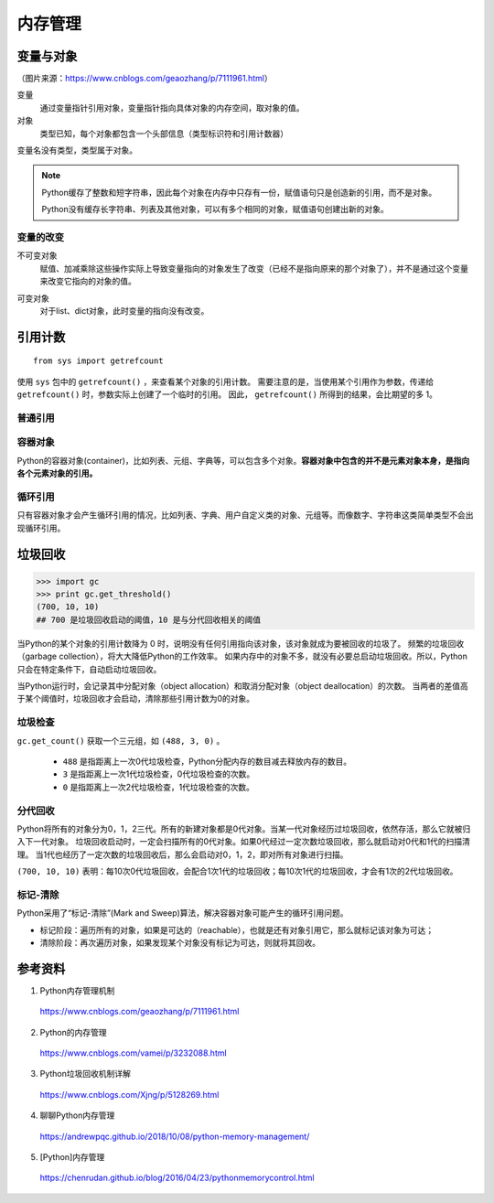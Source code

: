 内存管理
=============

变量与对象
----------------

.. image:: ./15_varRef.png
    :width: 500px
    :align: center

（图片来源：https://www.cnblogs.com/geaozhang/p/7111961.html）

变量
  通过变量指针引用对象，变量指针指向具体对象的内存空间，取对象的值。

对象
  类型已知，每个对象都包含一个头部信息（类型标识符和引用计数器）

变量名没有类型，类型属于对象。

.. code-block:: python
    :linenos:

    >>> a = "hello"
    >>> b = "hello"
    >>> a == b
    True
    >>> a is b
    True
    >>> id(a)
    140568052594368
    >>> id(a)
    140568052594368

    >>> a = "hello world"
    >>> b = "hello world"
    >>> a == b
    True
    >>> a is b
    False
    >>> id(a)
    140568052594752
    >>> id(a)
    140568052594320

    >>> a = [1,2,3]
    >>> b = a
    >>> a == b
    True
    >>> a is b
    True

.. note::

  Python缓存了整数和短字符串，因此每个对象在内存中只存有一份，赋值语句只是创造新的引用，而不是对象。

  Python没有缓存长字符串、列表及其他对象，可以有多个相同的对象，赋值语句创建出新的对象。


变量的改变
^^^^^^^^^^^^^^

不可变对象
  赋值、加减乘除这些操作实际上导致变量指向的对象发生了改变（已经不是指向原来的那个对象了），并不是通过这个变量来改变它指向的对象的值。

.. code-block:: python
    :linenos:

    >>> a = 10
    >>> id(a)
    21856416
    >>> a = a - 1
    >>> id(a)
    21856440
    >>> a *= 2
    >>> id(a)
    21856224

可变对象
  对于list、dict对象，此时变量的指向没有改变。

.. code-block:: python
    :linenos:

    >>> a = []
    >>> id(a)
    140568052448936
    >>> a.append(1)
    >>> id(a)
    140568052448936



引用计数
---------------

::

  from sys import getrefcount

使用 ``sys`` 包中的 ``getrefcount()`` ，来查看某个对象的引用计数。
需要注意的是，当使用某个引用作为参数，传递给 ``getrefcount()`` 时，参数实际上创建了一个临时的引用。
因此， ``getrefcount()`` 所得到的结果，会比期望的多 1。


普通引用
^^^^^^^^^^^^

.. code-block:: python
  :linenos:

  >>> a = [1,2,3]
  >>> getrefcount(a)
  2
  >>> b = a
  >>> getrefcount(a)
  3
  >>> getrefcount(b)
  3
  >>> del b
  >>> getrefcount(a)
  2


  >>> getrefcount(1)
  2418
  >>> n = 1
  >>> getrefcount(1)
  2419
  >>> m = n
  >>> getrefcount(1)
  2420
  >>> del n
  >>> getrefcount(1)
  2419
  >>> n = [1,2,3]
  >>> getrefcount(1)
  2420
  >>> m = 2
  >>> getrefcount(1)
  2419


容器对象
^^^^^^^^^^^^

Python的容器对象(container)，比如列表、元组、字典等，可以包含多个对象。**容器对象中包含的并不是元素对象本身，是指向各个元素对象的引用。**

.. code-block:: python
  :linenos:

  >>> a = [1,2,3]
  >>> getrefcount(a)
  2
  >>> b = [a, a]
  >>> getrefcount(a)
  4


循环引用
^^^^^^^^^^^^

只有容器对象才会产生循环引用的情况，比如列表、字典、用户自定义类的对象、元组等。而像数字、字符串这类简单类型不会出现循环引用。

.. code-block:: python
  :linenos:

  >>> a = []
  >>> t = [a]
  >>> getrefcount(a)
  3
  >>> a.append(t)
  >>> getrefcount(a)
  9


垃圾回收
---------------

.. code-block:: python

  >>> import gc
  >>> print gc.get_threshold()
  (700, 10, 10)
  ## 700 是垃圾回收启动的阈值，10 是与分代回收相关的阈值

当Python的某个对象的引用计数降为 0 时，说明没有任何引用指向该对象，该对象就成为要被回收的垃圾了。
频繁的垃圾回收（garbage collection），将大大降低Python的工作效率。
如果内存中的对象不多，就没有必要总启动垃圾回收。所以，Python只会在特定条件下，自动启动垃圾回收。

当Python运行时，会记录其中分配对象（object allocation）和取消分配对象（object deallocation）的次数。
当两者的差值高于某个阈值时，垃圾回收才会启动，清除那些引用计数为0的对象。


垃圾检查
^^^^^^^^^^^^^

``gc.get_count()`` 获取一个三元组，如 ``(488, 3, 0)`` 。

  - ``488`` 是指距离上一次0代垃圾检查，Python分配内存的数目减去释放内存的数目。

  - ``3`` 是指距离上一次1代垃圾检查，0代垃圾检查的次数。

  - ``0`` 是指距离上一次2代垃圾检查，1代垃圾检查的次数。


分代回收
^^^^^^^^^^^^

Python将所有的对象分为0，1，2三代。所有的新建对象都是0代对象。当某一代对象经历过垃圾回收，依然存活，那么它就被归入下一代对象。
垃圾回收启动时，一定会扫描所有的0代对象。如果0代经过一定次数垃圾回收，那么就启动对0代和1代的扫描清理。
当1代也经历了一定次数的垃圾回收后，那么会启动对0，1，2，即对所有对象进行扫描。

``(700, 10, 10)`` 表明：每10次0代垃圾回收，会配合1次1代的垃圾回收；每10次1代的垃圾回收，才会有1次的2代垃圾回收。


标记-清除
^^^^^^^^^^^^^^^^^^^^^^^^

Python采用了“标记-清除”(Mark and Sweep)算法，解决容器对象可能产生的循环引用问题。

- 标记阶段：遍历所有的对象，如果是可达的（reachable），也就是还有对象引用它，那么就标记该对象为可达；

- 清除阶段：再次遍历对象，如果发现某个对象没有标记为可达，则就将其回收。


参考资料
-----------

1. Python内存管理机制

  https://www.cnblogs.com/geaozhang/p/7111961.html

2. Python的内存管理

  https://www.cnblogs.com/vamei/p/3232088.html

3. Python垃圾回收机制详解

  https://www.cnblogs.com/Xjng/p/5128269.html

4. 聊聊Python内存管理

  https://andrewpqc.github.io/2018/10/08/python-memory-management/

5. [Python]内存管理

  https://chenrudan.github.io/blog/2016/04/23/pythonmemorycontrol.html

